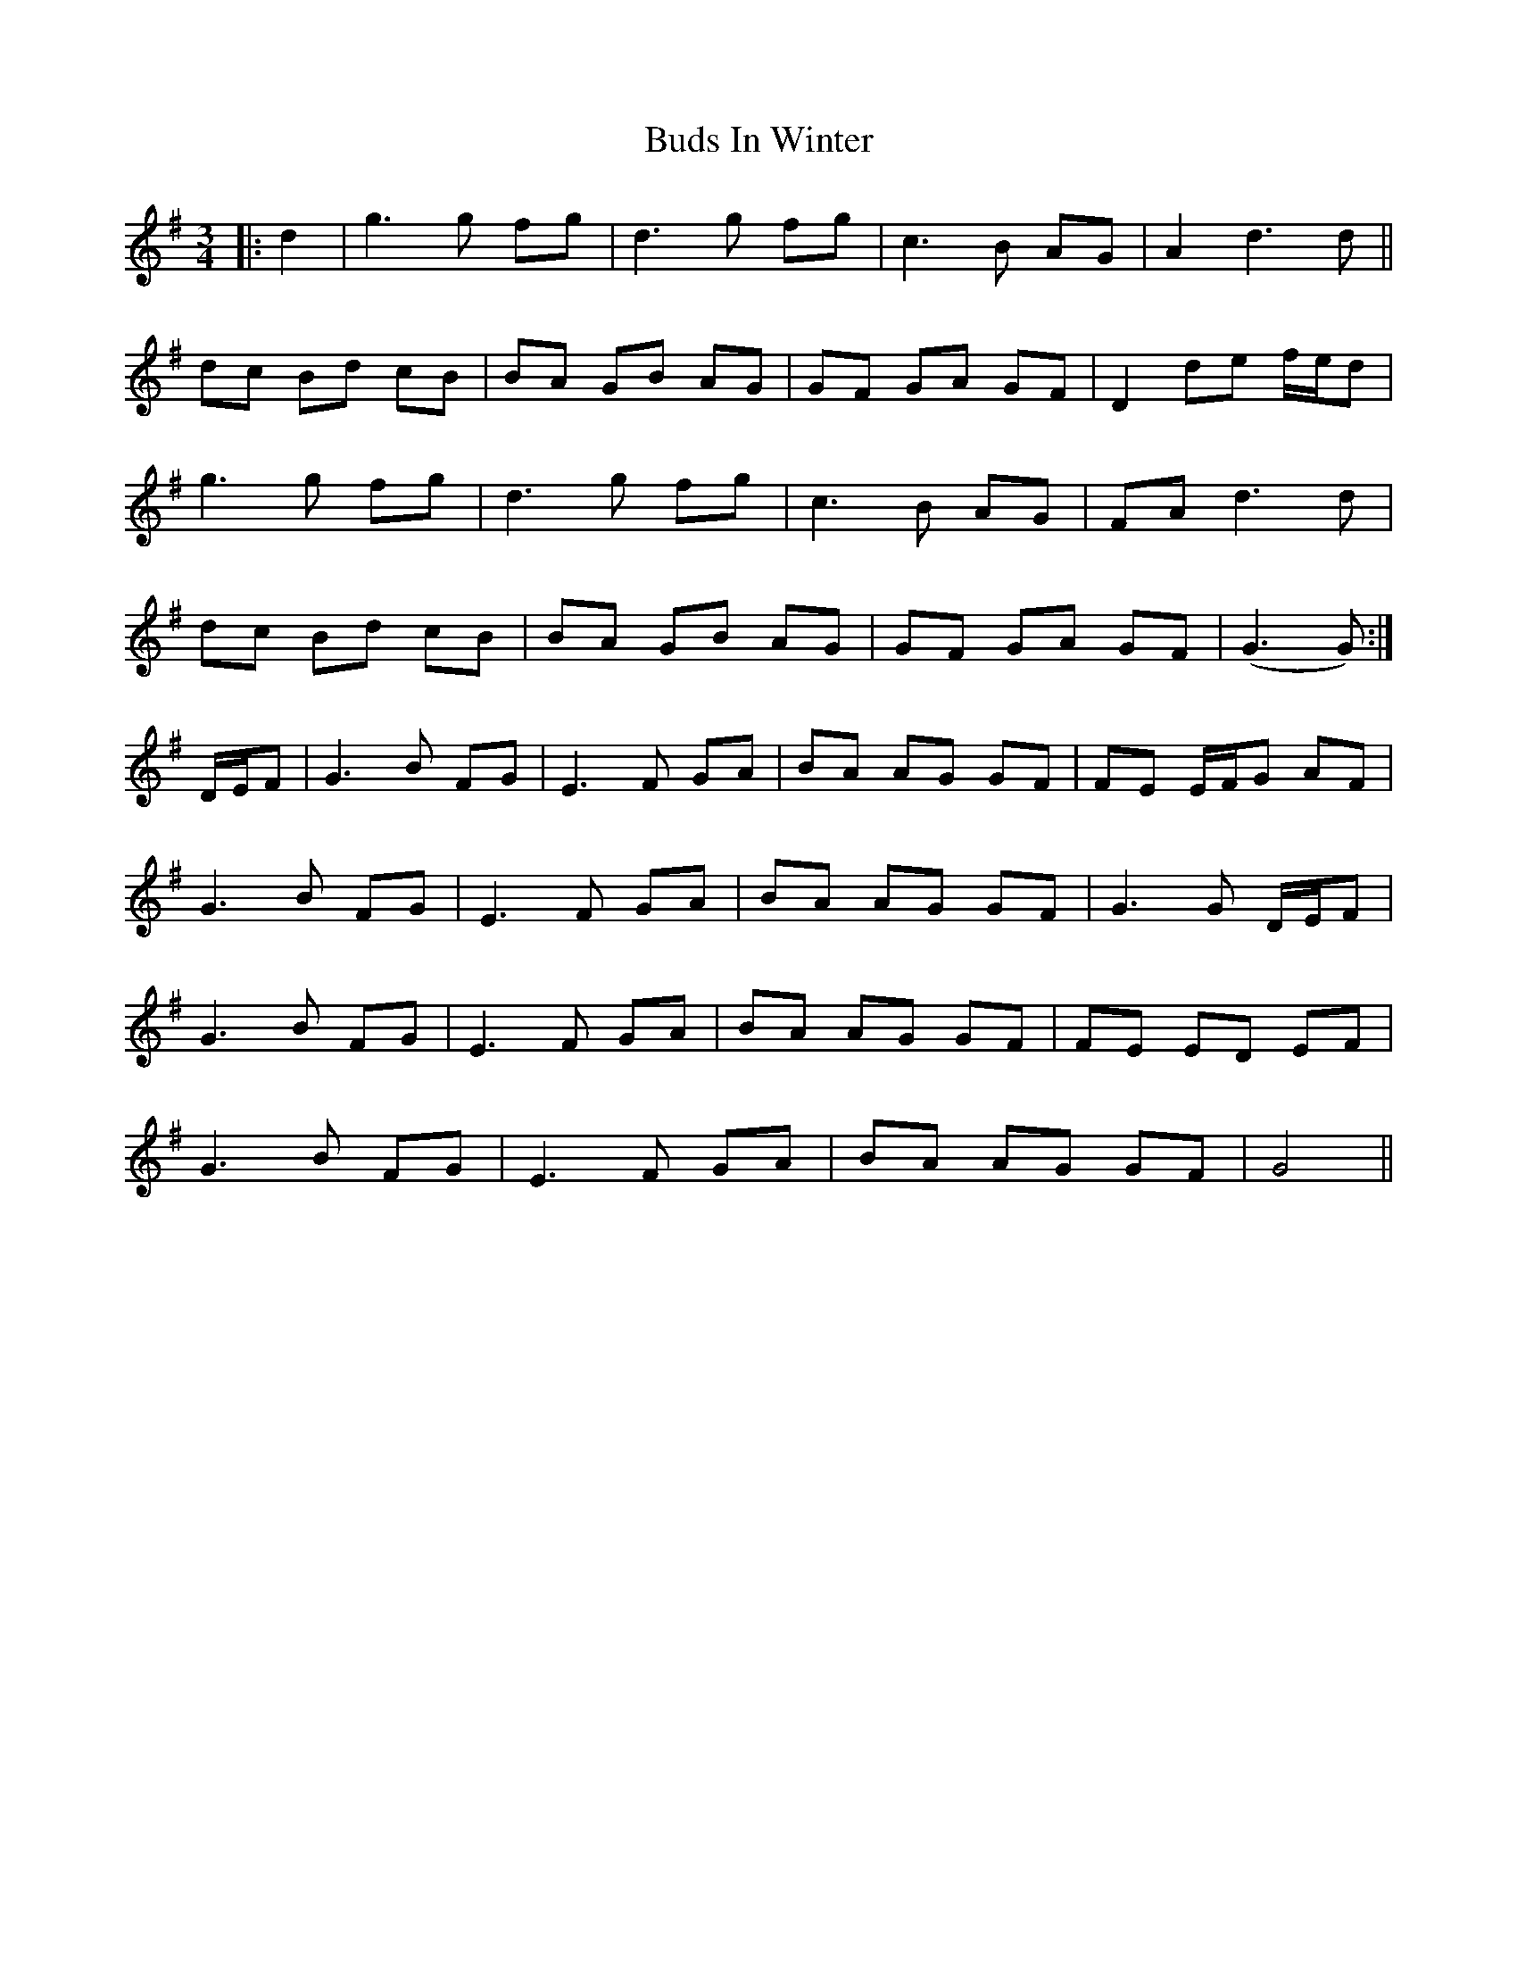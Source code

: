 X: 5404
T: Buds In Winter
R: waltz
M: 3/4
K: Gmajor
|:d2|g3 g fg|d3 g fg|c3 B AG|A2 d3 d||
dc Bd cB|BA GB AG|GF GA GF|D2 de f/e/d|
g3 g fg|d3 g fg|c3 B AG|FA d3 d|
dc Bd cB|BA GB AG|GF GA GF|(G3 G):|
D/E/F|G3 B FG|E3 F GA|BA AG GF|FE E/F/G AF|
G3 B FG|E3 F GA|BA AG GF|G3 G D/E/F|
G3 B FG|E3 F GA|BA AG GF|FE ED EF|
G3 B FG|E3 F GA|BA AG GF|G4||

